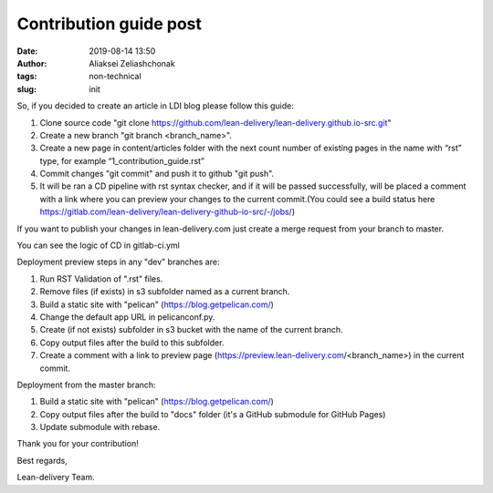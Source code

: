 Contribution guide post
#######################
:date: 2019-08-14 13:50
:author: Aliaksei Zeliashchonak
:tags: non-technical
:slug: init

So, if you decided to create an article in LDI blog please follow this guide:

1. Clone source code "git clone https://github.com/lean-delivery/lean-delivery.github.io-src.git"
2. Create a new branch "git branch <branch_name>".
3. Create a new page in content/articles folder with the next count number of existing pages in the name with “rst” type, for example “1_contribution_guide.rst”
4. Commit changes "git commit" and push it to github "git push".
5. It will be ran a CD pipeline with rst syntax checker, and if it will be passed successfully, will be placed a comment with a link where you can preview your changes to the current commit.(You could see a build status here https://gitlab.com/lean-delivery/lean-delivery-github-io-src/-/jobs/)

If you want to publish your changes in lean-delivery.com just create a merge request from your branch to master.

You can see the logic of CD in gitlab-ci.yml

Deployment preview steps in any "dev" branches are:

1. Run RST Validation of ".rst" files.
2. Remove files (if exists) in s3 subfolder named as a current branch.
3. Build a static site with "pelican" (https://blog.getpelican.com/)
4. Change the default app URL in pelicanconf.py.
5. Create (if not exists) subfolder in s3 bucket with the name of the current branch.
6. Copy output files after the build to this subfolder.
7. Create a comment with a link to preview page (https://preview.lean-delivery.com/<branch_name>) in the current commit.

Deployment from the master branch:

1. Build a static site with "pelican" (https://blog.getpelican.com/)
2. Copy output files after the build to "docs" folder (it's a GitHub submodule for GitHub Pages)
3. Update submodule with rebase.

.. image:: {filename}/images/contribution_guide.png

Thank you for your contribution!

Best regards,

Lean-delivery Team.
